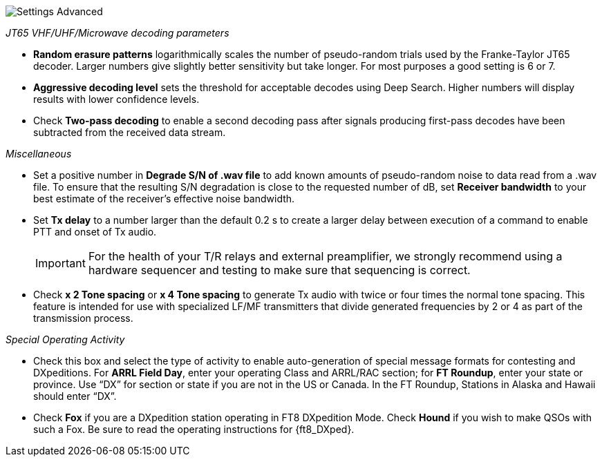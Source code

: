image::settings-advanced.png[align="center",alt="Settings Advanced"]

_JT65 VHF/UHF/Microwave decoding parameters_ 

- *Random erasure patterns* logarithmically scales the number of
pseudo-random trials used by the Franke-Taylor JT65 decoder.  Larger
numbers give slightly better sensitivity but take longer.  For most
purposes a good setting is 6 or 7.

- *Aggressive decoding level* sets the threshold for acceptable
decodes using Deep Search.  Higher numbers will display results 
with lower confidence levels.

- Check *Two-pass decoding* to enable a second decoding pass after
signals producing first-pass decodes have been subtracted from the
received data stream.

_Miscellaneous_

- Set a positive number in *Degrade S/N of .wav file* to add known
amounts of pseudo-random noise to data read from a .wav file.  To
ensure that the resulting S/N degradation is close to the requested
number of dB, set *Receiver bandwidth* to your best estimate of the
receiver's effective noise bandwidth.

- Set *Tx delay* to a number larger than the default 0.2 s to create
a larger delay between execution of a command to enable PTT and onset
of Tx audio.  

+

IMPORTANT: For the health of your T/R relays and external
preamplifier, we strongly recommend using a hardware sequencer and
testing to make sure that sequencing is correct.

- Check *x 2 Tone spacing* or *x 4 Tone spacing* to generate Tx audio
with twice or four times the normal tone spacing.  This feature is
intended for use with specialized LF/MF transmitters that divide
generated frequencies by 2 or 4 as part of the transmission process.

_Special Operating Activity_

- Check this box and select the type of activity to enable
auto-generation of special message formats for contesting and
DXpeditions.  For *ARRL Field Day*, enter your operating Class and
ARRL/RAC section; for *FT Roundup*, enter your state or province.
Use “DX” for section or state if you are not in the US or Canada.  In
the FT Roundup, Stations in Alaska and Hawaii should enter “DX”.

- Check *Fox* if you are a DXpedition station operating in FT8
DXpedition Mode.  Check *Hound* if you wish to make QSOs with such a
Fox.  Be sure to read the operating instructions for {ft8_DXped}.


